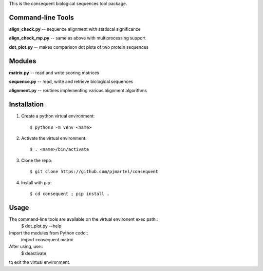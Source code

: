 This is the consequent biological sequences tool package.

Command-line Tools
******************

**align_check.py** -- sequence alignment with statiscal significance

**align_check_mp.py** -- same as above with multiprocessing support

**dot_plot.py** -- makes comparison dot plots of two protein sequences


Modules
*******

**matrix.py** -- read and write scoring matrices

**sequence.py** -- read, write and retrieve biological sequences

**alignment.py** -- routines implementing various alignment algorithms


Installation
************

1. Create a python virtual environment::

   $ python3 -m venv <name>

2. Activate the virtual environment::

   $ . <name>/bin/activate

3. Clone the repo::

   $ git clone https://github.com/pjmartel/consequent

4. Install with pip::

   $ cd consequent ; pip install .


Usage
*****

The command-line tools are available on the virtual environent exec path::
   $ dot_plot.py --help

Import the modules from Python codo::
   import consequent.matrix

After using, use::
   $ deactivate
to exit the virtual environment.
